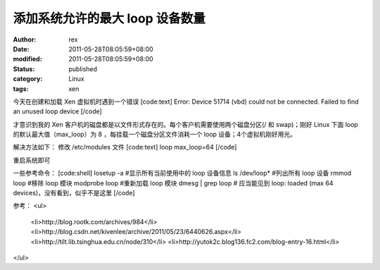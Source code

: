 
添加系统允许的最大 loop 设备数量
######################################


:author: rex
:date: 2011-05-28T08:05:59+08:00
:modified: 2011-05-28T08:05:59+08:00
:status: published
:category: Linux
:tags: xen


今天在创建和加载 Xen 虚拟机时遇到一个错误
[code:text]
Error: Device 51714 (vbd) could not be connected. Failed to find an unused loop device
[/code]

才意识到我的 Xen 客户机的磁盘都是以文件形式存在的。每个客户机需要使用两个磁盘分区(/ 和 swap)；刚好 Linux 下面 loop 的默认最大值（max_loop）为 8 ，每挂载一个磁盘分区文件消耗一个 loop 设备；4个虚拟机刚好用光。

解决方法如下：
修改 /etc/modules 文件
[code:text]
loop max_loop=64
[/code]

重启系统即可

一些参考命令：
[code:shell]
losetup -a #显示所有当前使用中的 loop 设备信息
ls /dev/loop* #列出所有 loop 设备
rmmod loop #移除 loop 模块
modprobe loop #重新加载 loop 模块
dmesg | grep loop # 应当能见到 loop: loaded (max 64 devices)，没有看到，似乎不是这里
[/code]

参考：
<ul>
	<li>http://blog.rootk.com/archives/984</li>
	<li>http://blog.csdn.net/kivenlee/archive/2011/05/23/6440626.aspx</li>
	<li>http://tilt.lib.tsinghua.edu.cn/node/310</li>
	<li>http://yutok2c.blog136.fc2.com/blog-entry-16.html</li>

</ul>
